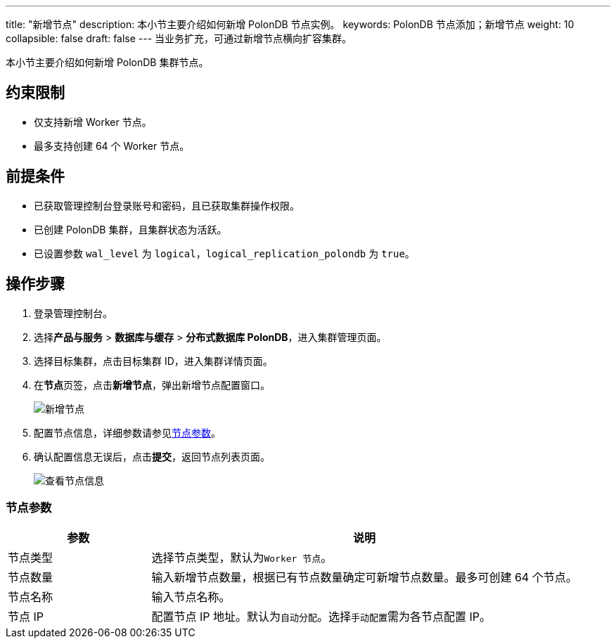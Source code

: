 ---
title: "新增节点"
description: 本小节主要介绍如何新增 PolonDB 节点实例。 
keywords: PolonDB 节点添加；新增节点
weight: 10
collapsible: false
draft: false
---
当业务扩充，可通过新增节点横向扩容集群。

本小节主要介绍如何新增 PolonDB 集群节点。

== 约束限制

* 仅支持新增 Worker 节点。
* 最多支持创建 64 个 Worker 节点。

== 前提条件

* 已获取管理控制台登录账号和密码，且已获取集群操作权限。
* 已创建 PolonDB 集群，且集群状态为``活跃``。
* 已设置参数 `wal_level` 为 `logical`，`logical_replication_polondb` 为 `true`。

== 操作步骤

. 登录管理控制台。
. 选择**产品与服务** > *数据库与缓存* > *分布式数据库 PolonDB*，进入集群管理页面。
. 选择目标集群，点击目标集群 ID，进入集群详情页面。
. 在**节点**页签，点击**新增节点**，弹出新增节点配置窗口。
+
image::/images/cloud_service/database/polondb/add_node.png[新增节点]

. 配置节点信息，详细参数请参见link:#_节点参数[节点参数]。
. 确认配置信息无误后，点击**提交**，返回节点列表页面。
+
image::/images/cloud_service/database/polondb/get_id_node3.png[查看节点信息]

=== 节点参数
[cols="1,3"]
|===
| 参数 | 说明

| 节点类型
| 选择节点类型，默认为``Worker 节点``。

| 节点数量
| 输入新增节点数量，根据已有节点数量确定可新增节点数量。最多可创建 64 个节点。

| 节点名称
| 输入节点名称。

| 节点 IP
| 配置节点 IP 地址。默认为``自动分配``。选择``手动配置``需为各节点配置 IP。
|===
